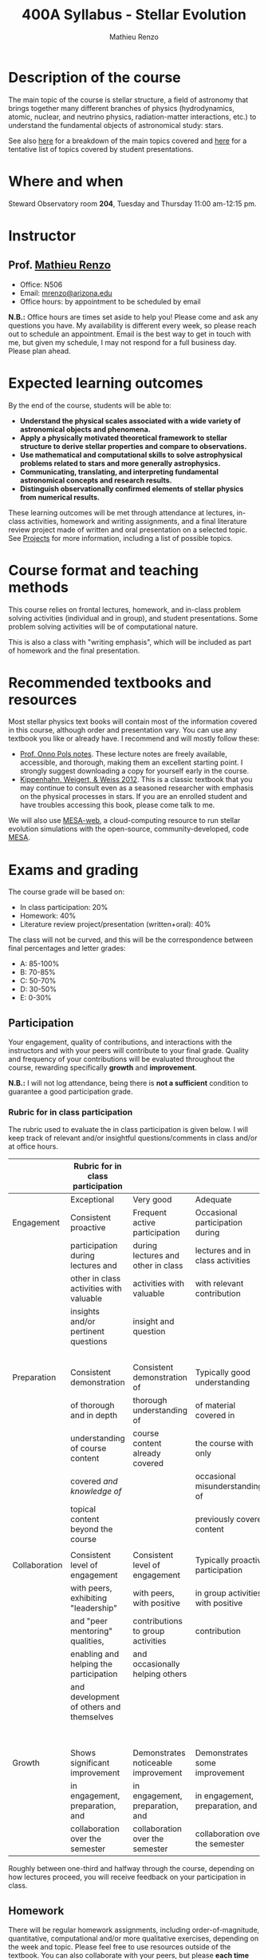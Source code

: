 #+title: 400A Syllabus - Stellar Evolution
#+author: Mathieu Renzo
#+email: mrenzo@arizona.edu
#+PREVIOUS_PAGE: index.org
#+NEXT_PAGE: projects.org

* Description of the course
The main topic of the course is stellar structure, a field of
astronomy that brings together many different branches of physics
(hydrodynamics, atomic, nuclear, and neutrino physics,
radiation-matter interactions, etc.) to understand the fundamental
objects of astronomical study: stars.

See also [[./lectures.org][here]] for a breakdown of the main topics covered and [[file:projects.org::*List of possible projects/presentations][here]] for
a tentative list of topics covered by student presentations.

* Where and when
Steward Observatory room *204*, Tuesday and Thursday 11:00 am-12:15 pm.

* Instructor
** Prof. [[https://www.as.arizona.edu/~mrenzo/index.html][Mathieu Renzo]]
- Office: N506
- Email: [[mailto:mrenzo@arizona.edu][mrenzo@arizona.edu]]
- Office hours: by appointment to be scheduled by email

*N.B.:* Office hours are times set aside to help you! Please come and
ask any questions you have. My availability is different every week,
so please reach out to schedule an appointment. Email is the best way
to get in touch with me, but given my schedule, I may not respond for
a full business day. Please plan ahead.

* Expected learning outcomes
By the end of the course, students will be able to:

 - *Understand the physical scales associated with a wide variety of
   astronomical objects and phenomena.*
 - *Apply a physically motivated theoretical framework to stellar
   structure to derive stellar properties and compare to observations.*
 - *Use mathematical and computational skills to solve astrophysical
   problems related to stars and more generally astrophysics.*
 - *Communicating, translating, and interpreting fundamental
   astronomical concepts and research results.*
 - *Distinguish observationally confirmed elements of stellar physics
   from numerical results.*

These learning outcomes will be met through attendance at lectures,
in-class activities, homework and writing assignments, and a final
literature review project made of written and oral presentation on a
selected topic. See [[./projects.org][Projects]] for more information, including a list of
possible topics.

* Course format and teaching methods
This course relies on frontal lectures, homework, and in-class problem
solving activities (individual and in group), and student
presentations. Some problem solving activities will be of
computational nature.

This is also a class with "writing emphasis", which will be included
as part of homework and the final presentation.

* Recommended textbooks and resources
Most stellar physics text books will contain most of the information
covered in this course, although order and presentation vary. You can
use any textbook you like or already have. I recommend and will mostly
follow these:

 - [[https://www.astro.ru.nl/~onnop/][Prof. Onno Pols notes]]. These lecture notes are freely available,
   accessible, and thorough, making them an excellent starting point.
   I strongly suggest downloading a copy for yourself early in the
   course.
 - [[https://link.springer.com/book/10.1007/978-3-642-30304-3][Kippenhahn, Weigert, & Weiss 2012]]. This is a classic textbook that
   you may continue to consult even as a seasoned researcher with
   emphasis on the physical processes in stars. If you are an enrolled
   student and have troubles accessing this book, please come talk to
   me.

We will also use [[http://user.astro.wisc.edu/~townsend/static.php?ref=mesa-web-submit][MESA-web]], a cloud-computing resource to run stellar
evolution simulations with the open-source, community-developed, code
[[https://docs.mesastar.org/en/latest/][MESA]].

* Exams and grading
The course grade will be based on:
 - In class participation: 20%
 - Homework: 40%
 - Literature review project/presentation (written+oral): 40%

The class will not be curved, and this will be the correspondence
between final percentages and letter grades:
 - A: 85-100%
 - B: 70-85%
 - C: 50-70%
 - D: 30-50%
 - E: 0-30%

** Participation
Your engagement, quality of contributions, and interactions with the
instructors and with your peers will contribute to your final grade.
Quality and frequency of your contributions will be evaluated
throughout the course, rewarding specifically *growth* and *improvement*.

*N.B.:* I will not log attendance, being there is *not a sufficient*
condition to guarantee a good participation grade.

*** Rubric for in class participation

  The rubric used to evaluate the in class participation is given below.
  I will keep track of relevant and/or insightful questions/comments in
  class and/or at office hours.

#+ATTR_LATEX: :font \tiny :float sideways
  |---------------+------------------------------------------+-------------------------------------+-----------------------------------+-----------------------------------------|
  |               | Rubric for in class participation        |                                     |                                   |                                         |
  |---------------+------------------------------------------+-------------------------------------+-----------------------------------+-----------------------------------------|
  |               | Exceptional                              | Very good                           | Adequate                          | Poor                                    |
  |---------------+------------------------------------------+-------------------------------------+-----------------------------------+-----------------------------------------|
  | Engagement    | Consistent proactive                     | Frequent active participation       | Occasional participation during   | Rare or absent participation,           |
  |               | participation during lectures and        | during lectures and other in class  | lectures and in class activities  | or frequent but disruptive              |
  |               | other in class activities with valuable  | activities with valuable            | with relevant contribution        | interruptions with rarely relevant      |
  |               | insights and/or pertinent questions      | insight and question                |                                   | and often beside-the-point              |
  |               |                                          |                                     |                                   | interventions                           |
  |---------------+------------------------------------------+-------------------------------------+-----------------------------------+-----------------------------------------|
  | Preparation   | Consistent demonstration                 | Consistent demonstration of         | Typically good understanding      | Lack of understanding of the            |
  |               | of thorough and in depth                 | thorough understanding of           | of material covered in            | materials already covered in            |
  |               | understanding of course content          | course content already covered      | the course with only              | class and past homework.                |
  |               | covered /and knowledge of/                 |                                     | occasional misunderstandings of   | Severe misconceptions unaddressed.      |
  |               | topical content beyond the course        |                                     | previously covered content        |                                         |
  |               |                                          |                                     |                                   |                                         |
  |---------------+------------------------------------------+-------------------------------------+-----------------------------------+-----------------------------------------|
  | Collaboration | Consistent level of engagement           | Consistent level of engagement      | Typically proactive participation | Disengaged from group activities,       |
  |               | with peers, exhibiting "leadership"      | with peers, with positive           | in group activities with positive | lets others do all the work.            |
  |               | and "peer mentoring" qualities,          | contributions to group activities   | contribution                      | Does not let others contribute          |
  |               | enabling and helping the participation   | and occasionally helping others     |                                   | and learn together, participation       |
  |               | and development of others and themselves |                                     |                                   | is a net negative in content and        |
  |               |                                          |                                     |                                   | climate within the group                |
  |---------------+------------------------------------------+-------------------------------------+-----------------------------------+-----------------------------------------|
  | Growth        | Shows significant improvement            | Demonstrates noticeable improvement | Demonstrates some improvement     | Demonstrates marginal or no improvement |
  |               | in engagement, preparation, and          | in engagement, preparation, and     | in engagement, preparation, and   | in engagement, preparation, and         |
  |               | collaboration over the semester          | collaboration over the semester     | collaboration over the semester   | collaboration over the semester         |
  |---------------+------------------------------------------+-------------------------------------+-----------------------------------+-----------------------------------------|


  Roughly between one-third and halfway through the course, depending
  on how lectures proceed, you will receive feedback on
  your participation in class.

** Homework

There will be regular homework assignments, including
order-of-magnitude, quantitative, computational and/or more
qualitative exercises, depending on the week and topic. Please feel
free to use resources outside of the textbook. You can also
collaborate with your peers, but please *each time you do, indicate
with whom*. You *must* show your individual work to receive full credit.

Assignments should be uploaded *in pdf form* via D2L. Deadlines will be
designed to use the homework materials in class. *Late submissions will
not be accepted unless explicitly agreed upon beforehand*, if you
expect not to make it on time, ask for an extension *at least one day
before the deadline*. It's better to submit something incomplete than
nothing. In your pdf files, you should show the calculations done and
contextualise them as appropriate.

Timely feedback will be provided for you to assess your understanding
and progress.

** Literature review project and presentation
You will be assigned a topic relevant to the course to explain to your
peers. You will search the literature and prepare a written text plus
an oral presentation. The written text will be evaluated both by the
instructor and two randomly selected peers, the oral presentation will
be evaluated by all the student present plus the instructors. For more
information on the literature review project/presentation and how it
will be graded, see [[./projects.org][here]].

** Incomplete (I) or Withdrawal (W):
Requests for incomplete (I) or withdrawal (W) must be made in
accordance with University policies, which are available at
https://registrar.arizona.edu/faculty-staff-resources/grading/grading-policies/incomplete
and
https://registrar.arizona.edu/faculty-staff-resources/grading/grading-policies/withdrawals,
respectively.

* Classroom Behavior
To foster a positive learning environment, students and instructors
have a shared responsibility. We want a safe, welcoming, and inclusive
environment where all of us feel comfortable with each other and where
we can challenge ourselves to succeed. To that end, our focus is on
the tasks at hand and not on extraneous activities (e.g., texting,
chatting, web surfing, etc.). Students are asked to refrain from
disruptive conversations with people sitting around them during
lecture. Students observed engaging in disruptive activity will be
asked to cease this behavior. Those who continue to disrupt the class
will be asked to leave lecture or discussion and may be reported to
the Dean of Students.

The Arizona Board of Regents’ Student Code of Conduct, ABOR Policy
5‐308, prohibits threats of physical harm to any member of the
University community, including to one’s self. See:
[[http://policy.web.arizona.edu/threatening‐behavior‐students]]

Any social media groups generated using university-sponsored tools
(e.g., D2L class lists, slack workspaces) should be treated as an
extension of the classroom. This means that they will need to abide by
the University’s student code of conduct policies, and be respectful,
inclusive environments.

** Nondiscrimination and Anti-harassment Policy
The University of Arizona is committed to creating and maintaining an
environment free of discrimination. In support of this commitment, the
University prohibits discrimination, including harassment and
retaliation, based on a protected classification, including race,
color, religion, sex, national origin, age, disability, veteran
status, sexual orientation, gender identity, or genetic information.
For more information, including how to report a concern, please see
http://policy.arizona.edu/human-resources/nondiscrimination-and-anti-harassment-policy

** Accessibility and accommodations
At the University of Arizona, we strive to make learning
experiences as accessible as possible. If you anticipate or
experience barriers based on disability or pregnancy, please
contact the Disability Resource Center (520-621-3268,
https://drc.arizona.edu/) to establish reasonable accommodations.

** Class recordings
To facilitate everyone's participation, audio and/or video recording
of in class activities is not allowed unless explicitly agreed upon by
all present students /and/ instructors. In no case sharing on public
platforms of the recordings will be allowed.

** Preferred Name and Pronoun
This course affirms people of all gender expressions and gender
identities. If you prefer to be called a different name than what is
on the class roster, please let me know. Feel free to correct
instructors on your preferred gender pronoun.

* Attendance Policy
All holidays or special events observed by organized religions will be
honored for those students who show affiliation with that particular
religion. Absences pre‐approved by the UA Dean of Students (or Dean's
designee) will be honored.

It is important to attend all classes, as what is discussed in class
is pertinent to adequate performance on assignments and exams. If you
must be absent, it is your responsibility to obtain and review the
information you missed.

* Academic Integrity
Integrity is expected of every student in all academic work. The
guiding principle of academic integrity is that a student’s submitted
work must be the student’s own. Students are encouraged to share
intellectual views and discuss freely the principles and applications
of course materials. However, *graded work/exercises must be the
product of your own effort unless otherwise instructed*. Students are
expected to adhere to the UA Code of Academic Integrity as described
in the UA General Catalog. See:
[[https://deanofstudents.arizona.edu/student-rights-responsibilities/academic-integrity]]

Misappropriation of exams before or after they are given will be
considered academic misconduct. Misconduct of any kind will be
prosecuted and may result in any or all of the following:
- Reduction of grade
- Failing grade
- Referral to the Dean of Students for consideration of additional
  penalty, i.e. notation on a student’s transcript re. academic
  integrity violation, etc. [[http://deanofstudents.arizona.edu/policies‐and‐codes/code‐academic‐integrity]]

* Additional resources for students
UA Academic policies and procedures are available at
http://catalog.arizona.edu/policies

** Campus Health
http://www.health.arizona.edu/

Campus Health provides quality medical and mental health care services
through virtual and in-person care.

- Phone: 520-621-9202

** Counseling and Psych Services (CAPS)
https://health.arizona.edu/counseling-psych-services

CAPS provides mental health care, including short-term counseling
services.

- Phone: 520-621-3334

** The Dean of Students Office’s Student Assistance Program
http://deanofstudents.arizona.edu/student-assistance/students/student-assistance

Student Assistance helps students manage crises, life traumas, and
other barriers that impede success. The staff addresses the needs of
students who experience issues related to social adjustment, academic
challenges, psychological health, physical health, victimization, and
relationship issues, through a variety of interventions, referrals,
and follow up services.

- Email: [[mailto:DOS-deanofstudents@email.arizona.edu][DOS-deanofstudents@email.arizona.edu]]
- Phone: 520-621-7057

** Survivor Advocacy Program
https://survivoradvocacy.arizona.edu/

The Survivor Advocacy Program provides confidential support and
advocacy services to student survivors of sexual and gender-based
violence. The Program can also advise students about relevant non-UA
resources available within the local community for support.

- Email: [[mailto:survivoradvocacy@email.arizona.edu][survivoradvocacy@email.arizona.edu]]
- Phone: 520-621-5767

** Support Outreach Success (SOS)
https://sos.arizona.edu/about

Students who ask for help are more successful. If you have questions,
concerns or challenges and are unsure about where to go for answers or
support you can ask SOS. The SOS staff will answer questions, find you
resources or connect you with the correct people. Whether you’re
brand-new to campus or have been around for a while, just reach out to
SOS for support.

- Chat: [[http://sos.arizona.edu][sos.arizona.edu]]
- Email: [[mailto:sos@arizona.edu][sos@arizona.edu]]
- Text: SOS to 70542
- Call: 520-621-2327

* Confidentiality of Student Records
http://www.registrar.arizona.edu/ferpa

* Safety on Campus and in the Classroom
For a list of emergency procedures for all types of incidents, please visit the website of the Critical
Incident Response Team (CIRT): https://cirt.arizona.edu/case-emergency/overview

Also watch the video available at
https://arizona.sabacloud.com/Saba/Web_spf/NA7P1PRD161/common/learningeventdetail/crtfy000000000003560

* Subject to change statement
The information contained in this syllabus, other than the grade and absence
policies, may be subject to change with reasonable advance notice, as deemed
appropriate by the instructor.
